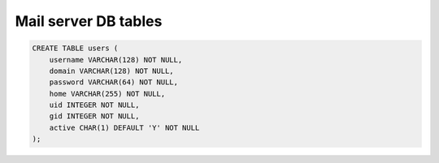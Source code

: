 Mail server DB tables
=====================

.. code-block:: sql

   CREATE TABLE users (
       username VARCHAR(128) NOT NULL,
       domain VARCHAR(128) NOT NULL,
       password VARCHAR(64) NOT NULL,
       home VARCHAR(255) NOT NULL,
       uid INTEGER NOT NULL,
       gid INTEGER NOT NULL,
       active CHAR(1) DEFAULT 'Y' NOT NULL
   );
